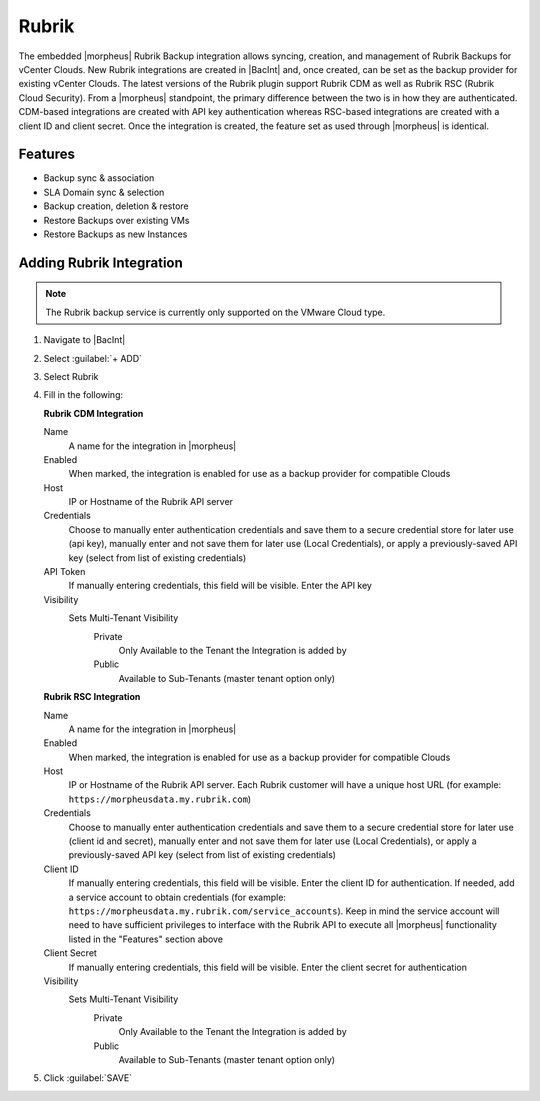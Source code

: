 Rubrik
-------

The embedded |morpheus| Rubrik Backup integration allows syncing, creation, and management of Rubrik Backups for vCenter Clouds. New Rubrik integrations are created in |BacInt| and, once created, can be set as the backup provider for existing vCenter Clouds. The latest versions of the Rubrik plugin support Rubrik CDM as well as Rubrik RSC (Rubrik Cloud Security). From a |morpheus| standpoint, the primary difference between the two is in how they are authenticated. CDM-based integrations are created with API key authentication whereas RSC-based integrations are created with a client ID and client secret. Once the integration is created, the feature set as used through |morpheus| is identical.

Features
^^^^^^^^

- Backup sync & association
- SLA Domain sync & selection
- Backup creation, deletion & restore
- Restore Backups over existing VMs
- Restore Backups as new Instances

Adding Rubrik Integration
^^^^^^^^^^^^^^^^^^^^^^^^^

.. NOTE:: The Rubrik backup service is currently only supported on the VMware Cloud type.

#. Navigate to |BacInt|
#. Select :guilabel:`+ ADD`
#. Select Rubrik
#. Fill in the following:

   **Rubrik CDM Integration**

   Name
      A name for the integration in |morpheus|
   Enabled
      When marked, the integration is enabled for use as a backup provider for compatible Clouds
   Host
      IP or Hostname of the Rubrik API server
   Credentials
      Choose to manually enter authentication credentials and save them to a secure credential store for later use (api key), manually enter and not save them for later use (Local Credentials), or apply a previously-saved API key (select from list of existing credentials)
   API Token
      If manually entering credentials, this field will be visible. Enter the API key
   Visibility
      Sets Multi-Tenant Visibility
        Private
          Only Available to the Tenant the Integration is added by
        Public
          Available to Sub-Tenants (master tenant option only)

   **Rubrik RSC Integration**

   Name
      A name for the integration in |morpheus|
   Enabled
      When marked, the integration is enabled for use as a backup provider for compatible Clouds
   Host
      IP or Hostname of the Rubrik API server. Each Rubrik customer will have a unique host URL (for example: ``https://morpheusdata.my.rubrik.com``)
   Credentials
      Choose to manually enter authentication credentials and save them to a secure credential store for later use (client id and secret), manually enter and not save them for later use (Local Credentials), or apply a previously-saved API key (select from list of existing credentials)
   Client ID
      If manually entering credentials, this field will be visible. Enter the client ID for authentication. If needed, add a service account to obtain credentials (for example: ``https://morpheusdata.my.rubrik.com/service_accounts``). Keep in mind the service account will need to have sufficient privileges to interface with the Rubrik API to execute all |morpheus| functionality listed in the "Features" section above
   Client Secret
      If manually entering credentials, this field will be visible. Enter the client secret for authentication
   Visibility
      Sets Multi-Tenant Visibility
        Private
          Only Available to the Tenant the Integration is added by
        Public
          Available to Sub-Tenants (master tenant option only)

#. Click :guilabel:`SAVE`
